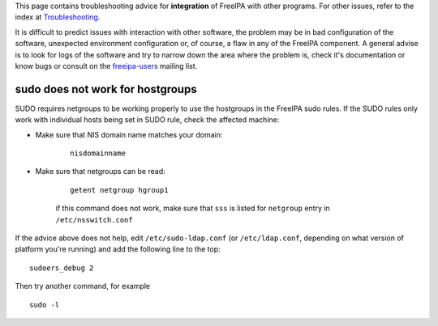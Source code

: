 This page contains troubleshooting advice for **integration** of FreeIPA
with other programs. For other issues, refer to the index at
`Troubleshooting <Troubleshooting>`__.

It is difficult to predict issues with interaction with other software,
the problem may be in bad configuration of the software, unexpected
environment configuration or, of course, a flaw in any of the FreeIPA
component. A general advise is to look for logs of the software and try
to narrow down the area where the problem is, check it's documentation
or know bugs or consult on the
`freeipa-users <https://lists.fedoraproject.org/archives/list/freeipa-devel@lists.fedorahosted.org/>`__
mailing list.



sudo does not work for hostgroups
=================================

SUDO requires netgroups to be working properly to use the hostgroups in
the FreeIPA sudo rules. If the SUDO rules only work with individual
hosts being set in SUDO rule, check the affected machine:

-  Make sure that NIS domain name matches your domain:

      ::

         nisdomainname

-  Make sure that netgroups can be read:

      ::

         getent netgroup hgroup1 

      if this command does not work, make sure that ``sss`` is listed
      for ``netgroup`` entry in ``/etc/nsswitch.conf``

If the advice above does not help, edit ``/etc/sudo-ldap.conf`` (or
``/etc/ldap.conf``, depending on what version of platform you're
running) and add the following line to the top:

::

   sudoers_debug 2

Then try another command, for example

::

   sudo -l
